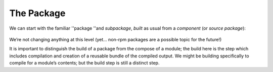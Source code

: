 The Package
===========

We can start with the familiar ''package ''and *subpackage*, *built* as
usual from a *component* (or *source package*):

.. figure:: building-image1.png
   :alt: building-image1.png

We’re not changing anything at this level (yet… non-rpm packages are a
possible topic for the future!)

It is important to distinguish the build of a package from the compose
of a module; the build here is the step which includes compilation and
creation of a reusable bundle of the compiled output. We might be
building specifically to compile for a module’s contents; but the build
step is still a distinct step.
